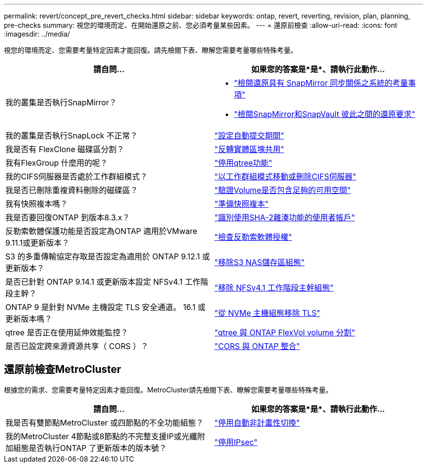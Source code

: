 ---
permalink: revert/concept_pre_revert_checks.html 
sidebar: sidebar 
keywords: ontap, revert, reverting, revision, plan, planning, pre-checks 
summary: 視您的環境而定、在開始還原之前、您必須考量某些因素。 
---
= 還原前檢查
:allow-uri-read: 
:icons: font
:imagesdir: ../media/


[role="lead"]
視您的環境而定、您需要考量特定因素才能回復。請先檢閱下表、瞭解您需要考量哪些特殊考量。

[cols="2*"]
|===
| 請自問... | 如果您的答案是*是*、請執行此動作... 


| 我的叢集是否執行SnapMirror？  a| 
* link:concept_consideration_for_reverting_systems_with_snapmirror_synchronous_relationships.html["檢閱還原具有 SnapMirror 同步關係之系統的考量事項"]
* link:concept_reversion_requirements_for_snapmirror_and_snapvault_relationships.html["檢閱SnapMirror和SnapVault 彼此之間的還原要求"]




| 我的叢集是否執行SnapLock 不正常？ | link:task_setting_autocommit_periods_for_snaplock_volumes_before_reverting.html["設定自動提交期間"] 


| 我是否有 FlexClone 磁碟區分割？ | link:task_reverting_the_physical_block_sharing_in_split_flexclone_volumes.html["反轉實體區塊共用"] 


| 我有FlexGroup 什麼用的呢？ | link:task_disabling_qtrees_in_flexgroup_volumes_before_reverting.html["停用qtree功能"] 


| 我的CIFS伺服器是否處於工作群組模式？ | link:task_identifying_and_moving_cifs_servers_in_workgroup_mode.html["以工作群組模式移動或刪除CIFS伺服器"] 


| 我是否已刪除重複資料刪除的磁碟區？ | link:task_reverting_systems_with_deduplicated_volumes.html["驗證Volume是否包含足夠的可用空間"] 


| 我有快照複本嗎？ | link:task_preparing_snapshot_copies_before_reverting.html["準備快照複本"] 


| 我是否要回復ONTAP 到版本8.3.x？ | link:identify-user-sha2-hash-user-accounts.html["識別使用SHA-2雜湊功能的使用者帳戶"] 


| 反勒索軟體保護功能是否設定為ONTAP 適用於VMware 9.11.1或更新版本？ | link:anti-ransomware-license-task.html["檢查反勒索軟體授權"] 


| S3 的多重傳輸協定存取是否設定為適用於 ONTAP 9.12.1 或更新版本？ | link:remove-nas-bucket-task.html["移除S3 NAS儲存區組態"] 


| 是否已針對 ONTAP 9.14.1 或更新版本設定 NFSv4.1 工作階段主幹？ | link:remove-nfs-trunking-task.html["移除 NFSv4.1 工作階段主幹組態"] 


| ONTAP 9 是針對 NVMe 主機設定 TLS 安全通道。 16.1 或更新版本嗎？ | link:task-disable-tls-nvme-host.html["從 NVMe 主機組態移除 TLS"] 


| qtree 是否正在使用延伸效能監控？ | link:../volumes/qtrees-partition-your-volumes-concept.html["qtree 與 ONTAP FlexVol volume 分割"] 


| 是否已設定跨來源資源共享（ CORS ）？ | link:../s3-config/cors-integration.html["CORS 與 ONTAP 整合"] 
|===


== 還原前檢查MetroCluster

根據您的需求、您需要考量特定因素才能回復。MetroCluster請先檢閱下表、瞭解您需要考量哪些特殊考量。

[cols="2*"]
|===
| 請自問... | 如果您的答案是*是*、請執行此動作... 


| 我是否有雙節點MetroCluster 或四節點的不全功能組態？ | link:task_disable_asuo.html["停用自動非計畫性切換"] 


| 我的MetroCluster 4節點或8節點的不完整支援IP或光纖附加組態是否執行ONTAP 了更新版本的版本號？ | link:task-disable-ipsec.html["停用IPsec"] 
|===